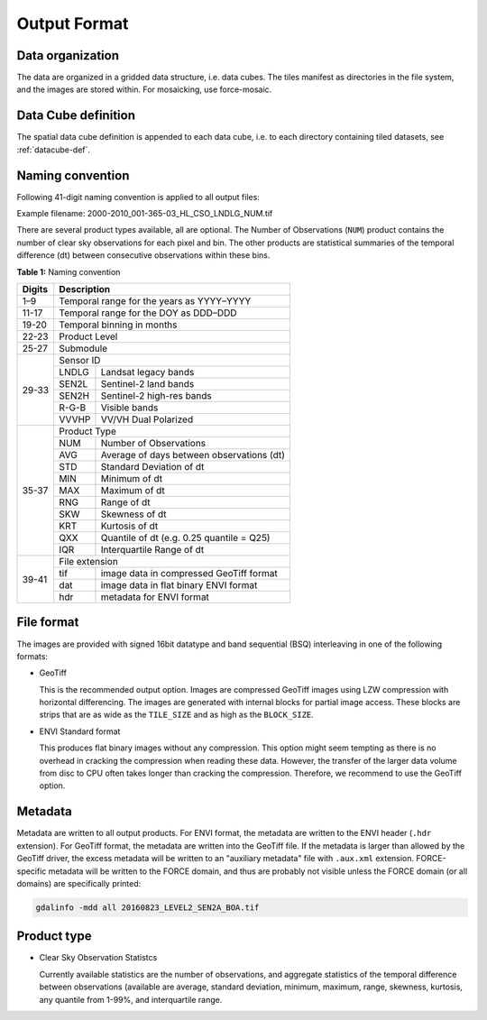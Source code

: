 .. _cso-format:

Output Format
=============

Data organization
^^^^^^^^^^^^^^^^^

The data are organized in a gridded data structure, i.e. data cubes.
The tiles manifest as directories in the file system, and the images are stored within. For mosaicking, use force-mosaic.

.. seealso:: 

  Check out this `tutorial <https://davidfrantz.github.io/tutorials/force-datacube/datacube/>`_, which explains what a datacube is, how it is parameterized, how you can find a POI, how to visualize the tiling grid, and how to conveniently display cubed data.


Data Cube definition
^^^^^^^^^^^^^^^^^^^^

The spatial data cube definition is appended to each data cube, i.e. to each directory containing tiled datasets, see :ref:`datacube-def`.

Naming convention
^^^^^^^^^^^^^^^^^

Following 41-digit naming convention is applied to all output files:

Example filename: 2000-2010_001-365-03_HL_CSO_LNDLG_NUM.tif

There are several product types available, all are optional. 
The Number of Observations (``NUM``) product contains the number of clear sky observations for each pixel and bin. 
The other products are statistical summaries of the temporal difference (dt) between consecutive observations within these bins.


**Table 1:** Naming convention

+----------------+---------+---------------------------------------------------------+
+ Digits         + Description                                                       +
+================+=========+=========================================================+
+ 1–9            + Temporal range for the years as YYYY–YYYY                         +
+----------------+---------+---------------------------------------------------------+
+ 11-17          + Temporal range for the DOY as DDD–DDD                             +
+----------------+---------+---------------------------------------------------------+
+ 19-20          + Temporal binning in months                                        +
+----------------+---------+---------------------------------------------------------+
+ 22-23          + Product Level                                                     +
+----------------+---------+---------------------------------------------------------+
+ 25-27          + Submodule                                                         +
+----------------+---------+---------------------------------------------------------+
+ 29-33          + Sensor ID                                                         +
+                +---------+---------------------------------------------------------+
+                + LNDLG   + Landsat legacy bands                                    +
+                +---------+---------------------------------------------------------+
+                + SEN2L   + Sentinel-2 land bands                                   +
+                +---------+---------------------------------------------------------+
+                + SEN2H   + Sentinel-2 high-res bands                               +
+                +---------+---------------------------------------------------------+
+                + R-G-B   + Visible bands                                           +
+                +---------+---------------------------------------------------------+
+                + VVVHP   + VV/VH Dual Polarized                                    +
+----------------+---------+---------------------------------------------------------+
+ 35-37          + Product Type                                                      +
+                +---------+---------------------------------------------------------+
+                + NUM     + Number of Observations                                  +
+                +---------+---------------------------------------------------------+
+                + AVG     + Average of days between observations (dt)               +
+                +---------+---------------------------------------------------------+
+                + STD     + Standard Deviation of dt                                +
+                +---------+---------------------------------------------------------+
+                + MIN     + Minimum of dt                                           +
+                +---------+---------------------------------------------------------+
+                + MAX     + Maximum of dt                                           +
+                +---------+---------------------------------------------------------+
+                + RNG     + Range of dt                                             +
+                +---------+---------------------------------------------------------+
+                + SKW     + Skewness of dt                                          +
+                +---------+---------------------------------------------------------+
+                + KRT     + Kurtosis of dt                                          +
+                +---------+---------------------------------------------------------+
+                + QXX     + Quantile of dt (e.g. 0.25 quantile = Q25)               +
+                +---------+---------------------------------------------------------+
+                + IQR     + Interquartile Range of dt                               +
+----------------+---------+---------------------------------------------------------+
+ 39-41          + File extension                                                    +
+                +---------+---------------------------------------------------------+
+                + tif     + image data in compressed GeoTiff format                 +
+                +---------+---------------------------------------------------------+
+                + dat     + image data in flat binary ENVI format                   +
+                +---------+---------------------------------------------------------+
+                + hdr     + metadata for ENVI format                                +
+----------------+---------+---------------------------------------------------------+


File format
^^^^^^^^^^^

The images are provided with signed 16bit datatype and band sequential (BSQ) interleaving in one of the following formats:

* GeoTiff 
  
  This is the recommended output option. 
  Images are compressed GeoTiff images using LZW compression with horizontal differencing.
  The images are generated with internal blocks for partial image access.
  These blocks are strips that are as wide as the ``TILE_SIZE`` and as high as the ``BLOCK_SIZE``.
  
* ENVI Standard format

  This produces flat binary images without any compression.
  This option might seem tempting as there is no overhead in cracking the compression when reading these data.
  However, the transfer of the larger data volume from disc to CPU often takes longer than cracking the compression.
  Therefore, we recommend to use the GeoTiff option.


Metadata
^^^^^^^^

Metadata are written to all output products.
For ENVI format, the metadata are written to the ENVI header (``.hdr`` extension).
For GeoTiff format, the metadata are written into the GeoTiff file.
If the metadata is larger than allowed by the GeoTiff driver, the excess metadata will be written to an "auxiliary metadata" file with ``.aux.xml`` extension.
FORCE-specific metadata will be written to the FORCE domain, and thus are probably not visible unless the FORCE domain (or all domains) are specifically printed:

.. code-block:: bash

  gdalinfo -mdd all 20160823_LEVEL2_SEN2A_BOA.tif


Product type
^^^^^^^^^^^^

* Clear Sky Observation Statistcs

  Currently available statistics are the number of observations, and aggregate statistics of the temporal difference between observations 
  (available are average, standard deviation, minimum, maximum, range, skewness, kurtosis, any quantile from 1-99%, and interquartile range.
